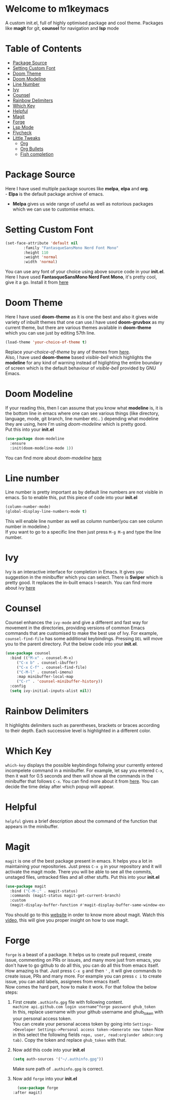 * Welcome to m1keymacs
  A custom init.el, full of highly optimised package and cool theme.
  Packages like *magit* for git, *counsel* for navigation and *lsp* mode
  
* Table of Contents
  - [[#package-source][Package Source]]
  - [[#setting-custom-font][Setting Custom Font]]
  - [[#doom-theme][Doom Theme]]
  - [[#doom-modeline][Doom Modeline]]
  - [[#line-number][Line Number]]
  - [[#ivy][Ivy]]
  - [[#counsel][Counsel]]
  - [[#rainbow-delimiters][Rainbow Delimiters]]
  - [[#which-key][Which Key]]
  - [[#helpful][Helpful]]
  - [[#magit][Magit]]
  - [[#forge][Forge]]
  - [[#lsp-mode][Lsp Mode]]
  - [[#flycheck][Flycheck]]
  - [[#little-tweaks][Little Tweaks]]
    - [[#org][Org]]
    - [[#org-bullets][Org Bullets]]
    - [[#fish-completion][Fish completion]]
    
* Package Source
   Here I have used multiple package sources like *melpa*, *elpa* and *org*.\\
   - *Elpa* is the default package archive of emacs.
   - *Melpa* gives us wide range of useful as well as notorious packages which we can use to customise emacs.
* Setting Custom Font
   #+begin_src emacs-lisp
     (set-face-attribute 'default nil
			 :family "FantasqueSansMono Nerd Font Mono"
			 :height 110
			 :weight 'normal
			 :width 'normal)
   #+end_src 
   You can use any font of your choice using above source code in your *init.el*.
   Here I have used *FantasqueSansMono Nerd Font Mono*, it's pretty cool, give it a
   go. Install it from [[https://github.com/ryanoasis/nerd-fonts/tree/master/patched-fonts/FantasqueSansMono][here]]
* Doom Theme
   Here I have used *doom-theme* as it is one the best and also it gives wide
   variety of inbuilt themes that one can use.I have used *doom-gruvbox* as my
   current theme, but there are various themes available in *doom-theme* which
   you can use just by editing 57th line.
   #+begin_src emacs-lisp
     (load-theme 'your-choice-of-theme t)
   #+end_src
   Replace /your-choice-of-theme/ by any of themes from [[https://github.com/hlissner/emacs-doom-themes#additional-themes][here]]. \\ 
   Also, I have used *doom-theme* based /visible-bell/ which highlights the
   *modeline* for any kind of warning instead of higlighting the entire boundary
   of screen which is the default behaviour of /visible-bell/ provided by GNU Emacs. 
* Doom Modeline
   If your reading this, then I can assume that you know what *modeline* is,
   it is the bottom line in emacs where one can see various things
   (like directory, language, mode, git branch, line number etc.. ) depending
   what modeline they are using, here I'm using /doom-modeline/ which is
   pretty good.\\
   Put this into your *init.el*
   #+begin_src emacs-lisp
     (use-package doom-modeline
       :ensure
       :init(doom-modeline-mode 1))
   #+end_src
   You can find more about /doom-modeline/ [[https://github.com/seagle0128/doom-modeline][here]]
* Line number
  Line number is pretty important as by default line numbers are not visible in
  emacs. So to enable this, put this piece of code into your *init.el*
  #+begin_src emacs-lisp
    (column-number-mode)
    (global-display-line-numbers-mode t)
  #+end_src
  This will enable line number as well as column number(you can see column number
  in modeline.) \\
  If you want to go to a specific line then just press ~M-g M-g~ and type the line
  number.
* Ivy
  Ivy is an interactive interface for completion in Emacs. It gives you suggestion
  in the minibuffer which you can select.
  There is **Swiper** which is pretty good. It replaces the in-built emacs I-search.
  You can find more about ivy [[https://oremacs.com/swiper/][here]]
* Counsel
  Counsel enhances the ~ivy-mode~ and give a different and fast way for movement in
  the directories, providing versions of common Emacs commands that are
  customised to make the best use of Ivy. For example, ~counsel-find-file~ has some
  additional keybindings. Pressing ~DEL~ will move you to the parent directory.
  Put the below code into your **init.el**.
  #+begin_src emacs-lisp
    (use-package counsel
      :bind (("M-x" . counsel-M-x)
	     ("C-x b" . counsel-ibuffer)
	     ("C-x C-f" . counsel-find-file)
	     ("C-M-l" . counsel-imenu)
	     :map minibuffer-local-map
	     ("C-r" . 'counsel-minibuffer-history))
      :config
      (setq ivy-initial-inputs-alist nil)) 
  #+end_src
* Rainbow Delimiters
  It highlights delimiters such as parentheses, brackets or braces according
  to their depth. Each successive level is highlighted in a different color.
* Which Key
  ~which-key~ displays the possible keybindings follwing your currently entered
  incompelete command in a minibuffer. For example, let say you entered ~C-x~, then
  it wait for 0.5 seconds and then will show all the commands in the minibuffer that follows ~C-x~.
  You can find more about it from [[https://github.com/justbur/emacs-which-key#introduction][here]]. You can decide the time delay after which
  popup will appear.
* Helpful
  ~helpful~ gives a brief description about the command of the function that appears
  in the minibuffer.
* Magit
  ~magit~ is one of the best package present in emacs. It helps you a lot in maintaining
  your repositories. Just press ~C-x g~ in your repository and it will activate the
  magit mode. There you will be able to see all the commits, unstaged files, untracked
  files and all other stuffs.
  Put this into your **init.el**
  #+begin_src emacs-lisp
    (use-package magit
      :bind ("C-M-;" . magit-status)
      :commands (magit-status magit-get-current-branch)
      :custom
      (magit-display-buffer-function #'magit-display-buffer-same-window-except-diff-v1))
  #+end_src
  You should go to this [[https://magit.vc/manual/magit/Getting-Started.html#Getting-Started][website]] in order to know more about magit.
  Watch this [[https://www.youtube.com/watch?v=_zfvQkJsYwI&t=26s][video]], this will give you proper insight on how to use magit.
* Forge
  ~forge~ is a beast of a package. It helps us to create pull request, create issue,
  commenting on PRs or issues, and many more just from emacs, you don't have to go
  github to do all this, you can do all this from emacs itself. How amazing is that.
  Just press ~C-x g~ and then ~'~ , it will give commands to create issue, PRs and
  many more.
  For example you can press ~c i~ to create issue, you can add labels, assignees from
  emacs itself.\\
  Now comes the hard part, how to make it work. For that follow the below steps:
  1. First create ~.authinfo.gpg~ file with following content.\\
     ~machine api.github.com login username^forge password ghub_token~ \\
     In this, replace username with your github username and ghub_token with your
     personal access token.\\
     You can create your personal access token by going into ~Settings->Developer Settings->Personal access token->Generate new token~
     Now in this select the following fields ~repo, user, read:org(under admin:org tab)~.
     Copy the token and replace ~ghub_token~ with that.
  2. Now add this code into your **init.el**
     #+begin_src emacs-lisp
       (setq auth-sources '("~/.authinfo.gpg"))
     #+end_src
     Make sure path of ~.authinfo.gpg~ is correct.
  3. Now add ~forge~ into your **init.el**
     #+begin_src emacs-lisp
       (use-package forge
	 :after magit)
     #+end_src
